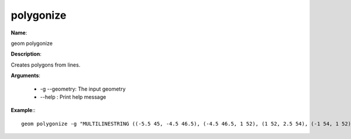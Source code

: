 polygonize
==========

**Name**:

geom polygonize

**Description**:

Creates polygons from lines.

**Arguments**:

   * -g --geometry: The input geometry

   * --help : Print help message



**Example**:::

    geom polygonize -g "MULTILINESTRING ((-5.5 45, -4.5 46.5), (-4.5 46.5, 1 52), (1 52, 2.5 54), (-1 54, 1 52), (1 52, 5.5 48.5), (5.5 48.5, 9 46), (0.5 42.5, 2 44), (2 44, 5.5 48.5), (5.5 48.5, 7 50.5), (-6 47, -4.5 46.5), (-4.5 46.5, 2 44), (2 44, 4.5 43))"